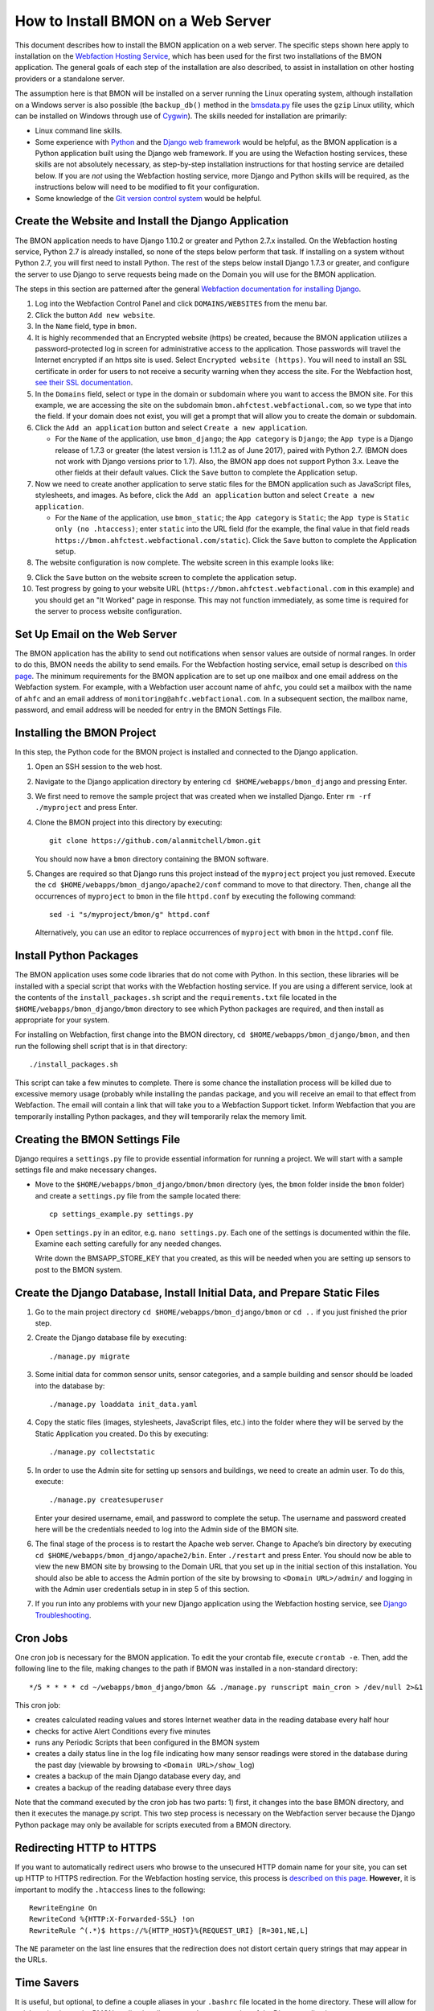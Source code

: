 .. _how-to-install-BMON-on-a-web-server:

How to Install BMON on a Web Server
===================================

This document describes how to install the BMON application on a web
server. The specific steps shown here apply to installation on the
`Webfaction Hosting Service <https://www.webfaction.com/>`_, which has
been used for the first two installations of the BMON application. The
general goals of each step of the installation are also described, to
assist in installation on other hosting providers or a standalone server.

The assumption here is that BMON will be installed on a server running
the Linux operating system, although installation on a Windows server is
also possible (the ``backup_db()`` method in the
`bmsdata.py <https://github.com/alanmitchell/bmon/blob/master/bmsapp/readingdb/bmsdata.py>`_ file uses
the ``gzip`` Linux utility, which can be installed on Windows through
use of `Cygwin <https://www.cygwin.com/>`_). The skills needed for installation are primarily:

*  Linux command line skills.
*  Some experience with `Python <https://www.python.org/>`_ and the `Django
   web framework <https://www.djangoproject.com/>`_ would be helpful,
   as the BMON application is a Python application built using the
   Django web framework. If you are using the Wefaction hosting
   services, these skills are not absolutely necessary, as step-by-step
   installation instructions for that hosting service are detailed below.
   If you are *not* using the Webfaction hosting service, more Django
   and Python skills will be required, as the instructions below will
   need to be modified to fit your configuration.
*  Some knowledge of the `Git version control
   system <http://git-scm.com/>`_ would be helpful.

Create the Website and Install the Django Application
-----------------------------------------------------

The BMON application needs to have Django 1.10.2 or greater and Python 2.7.x
installed. On the Webfaction hosting service, Python 2.7 is already
installed, so none of the steps below perform that task. If installing
on a system without Python 2.7, you will first need to install Python.
The rest of the steps below install Django 1.7.3 or greater, and configure the
server to use Django to serve requests being made on the Domain you will
use for the BMON application.

The steps in this section are patterned after the general `Webfaction
documentation for installing Django <http://docs.webfaction.com/software/django/getting-started.html>`_.

#. Log into the Webfaction Control Panel and click ``DOMAINS/WEBSITES``
   from the menu bar.

#. Click the button ``Add new website``.

#. In the ``Name`` field, type in ``bmon``.

#. It is highly recommended that an Encrypted website (https) be
   created, because the BMON application utilizes a password-protected
   log in screen for administrative access to the application. Those
   passwords will travel the Internet encrypted if an https site is
   used. Select ``Encrypted website (https)``. You will need to install
   an SSL certificate in order for users to not receive a security
   warning when they access the site. For the Webfaction host, `see
   their SSL documentation <http://docs.webfaction.com/user-guide/websites.html#secure-sites-https>`_.

#. In the ``Domains`` field, select or type in the domain or subdomain
   where you want to access the BMON site. For this example, we are
   accessing the site on the subdomain
   ``bmon.ahfctest.webfactional.com``, so we type that into the field.
   If your domain does not exist, you will get a prompt that will allow
   you to create the domain or subdomain.

#. Click the ``Add an application`` button and select
   ``Create a new application``.

   *  For the ``Name`` of the application, use ``bmon_django``; the
      ``App category`` is ``Django``; the ``App type`` is a Django
      release of 1.7.3 or greater (the latest version is 1.11.2 as of June 2017),
      paired with Python 2.7. (BMON does
      not work with Django versions prior to 1.7). Also, the BMON app
      does not support Python 3.x. Leave the other fields at their default
      values. Click the ``Save`` button to complete the Application
      setup.

#. Now we need to create another application to serve static files for
   the BMON application such as JavaScript files, stylesheets, and
   images. As before, click the ``Add an application`` button and select
   ``Create a new application``.

   *  For the ``Name`` of the application, use ``bmon_static``; the
      ``App category`` is ``Static``; the ``App type`` is
      ``Static only (no .htaccess)``; enter ``static`` into the URL
      field (for the example, the final value in that field reads
      ``https://bmon.ahfctest.webfactional.com/static``). Click the
      ``Save`` button to complete the Application setup.

#. The website configuration is now complete. The website screen in this
   example looks like:

.. image:: /_static/website_create.png

9. Click the ``Save`` button on the website screen to complete the
   application setup.

10. Test progress by going to your website URL
    (``https://bmon.ahfctest.webfactional.com`` in this example) and you
    should get an "It Worked" page in response. This may not function
    immediately, as some time is required for the server to process
    website configuration.

Set Up Email on the Web Server
------------------------------

The BMON application has the ability to send out notifications when
sensor values are outside of normal ranges. In order to do this, BMON
needs the ability to send emails. For the Webfaction hosting service,
email setup is described on `this
page <http://docs.webfaction.com/user-guide/email.html#sending-mail-to-a-script>`_.
The minimum requirements for the BMON application are to set up one
mailbox and one email address on the Webfaction system. For example,
with a Webfaction user account name of ``ahfc``, you could set a mailbox
with the name of ``ahfc`` and an email address of
``monitoring@ahfc.webfactional.com``. In a subsequent section, the
mailbox name, password, and email address will be needed for entry
in the BMON Settings File.

Installing the BMON Project
---------------------------

In this step, the Python code for the BMON project is installed and
connected to the Django application.

#. Open an SSH session to the web host.

#. Navigate to the Django application directory by entering
   ``cd $HOME/webapps/bmon_django`` and pressing Enter.

#. We first need to remove the sample project that was created when we
   installed Django. Enter ``rm -rf ./myproject`` and press Enter.

#. Clone the BMON project into this directory by executing:

   ::

       git clone https://github.com/alanmitchell/bmon.git

   You should now have a ``bmon`` directory containing the BMON
   software.

#. Changes are required so that Django runs this project instead of the
   ``myproject`` project you just removed. Execute the
   ``cd $HOME/webapps/bmon_django/apache2/conf`` command to move to that
   directory. Then, change all the occurrences of ``myproject`` to
   ``bmon`` in the file ``httpd.conf`` by executing the following
   command:

   ::

       sed -i "s/myproject/bmon/g" httpd.conf

   Alternatively, you can use an editor to replace occurrences of
   ``myproject`` with ``bmon`` in the ``httpd.conf`` file.

Install Python Packages
-----------------------

The BMON application uses some code libraries that do not come with
Python. In this section, these libraries will be installed with a
special script that works with the Webfaction hosting service. If you
are using a different service, look at the contents of the
``install_packages.sh`` script and the ``requirements.txt`` file located
in the ``$HOME/webapps/bmon_django/bmon`` directory to see which Python
packages are required, and then install as appropriate for your system.

For installing on Webfaction, first change into the BMON directory,
``cd $HOME/webapps/bmon_django/bmon``, and then run the following shell
script that is in that directory:

::

    ./install_packages.sh

This script can take a few minutes to complete. There is some chance the
installation process will be killed due to excessive memory usage
(probably while installing the ``pandas`` package, and you will receive
an email to that effect from Webfaction. The email will contain a link
that will take you to a Webfaction Support ticket. Inform Webfaction
that you are temporarily installing Python packages, and they will
temporarily relax the memory limit.

Creating the BMON Settings File
--------------------------------------

Django requires a ``settings.py`` file to provide essential information
for running a project. We will start with a sample settings file and
make necessary changes.

*  Move to the ``$HOME/webapps/bmon_django/bmon/bmon`` directory (yes,
   the ``bmon`` folder inside the ``bmon`` folder) and create a
   ``settings.py`` file from the sample located there:

   ::

       cp settings_example.py settings.py

*  Open ``settings.py`` in an editor, e.g. ``nano settings.py``. Each
   one of the settings is documented within the file. Examine each setting
   carefully for any needed changes.

   Write down the BMSAPP_STORE_KEY that you created, as this will be
   needed when you are setting up sensors to post to the BMON system.

Create the Django Database, Install Initial Data, and Prepare Static Files
--------------------------------------------------------------------------

#. Go to the main project directory
   ``cd $HOME/webapps/bmon_django/bmon`` or ``cd ..`` if you just
   finished the prior step.

#. Create the Django database file by executing:

   ::

       ./manage.py migrate

#. Some initial data for common sensor units, sensor categories, and a
   sample building and sensor should be loaded into the database by:

   ::

       ./manage.py loaddata init_data.yaml

#. Copy the static files (images, stylesheets, JavaScript files, etc.)
   into the folder where they will be served by the Static Application
   you created. Do this by executing:

   ::

       ./manage.py collectstatic

#. In order to use the Admin site for setting up sensors and buildings,
   we need to create an admin user. To do this, execute:

   ::

       ./manage.py createsuperuser

   Enter your desired username, email, and password to complete the
   setup. The username and password created here will be the credentials
   needed to log into the Admin side of the BMON site.

#. The final stage of the process is to restart the Apache web server.
   Change to Apache’s bin directory by executing
   ``cd $HOME/webapps/bmon_django/apache2/bin``. Enter ``./restart`` and
   press Enter. You should now be able to view the new BMON site by
   browsing to the Domain URL that you set up in the initial section of
   this installation. You should also be able to access the Admin
   portion of the site by browsing to ``<Domain URL>/admin/`` and
   logging in with the Admin user credentials setup in in step 5 of this
   section.

#. If you run into any problems with your new Django application using
   the Webfaction hosting service, see `Django
   Troubleshooting <http://docs.webfaction.com/software/django/troubleshooting.html#django-troubleshooting>`_.

Cron Jobs
---------

One cron job is necessary for the BMON application. To edit the your
crontab file, execute ``crontab -e``. Then, add the following line to
the file, making changes to the path if BMON was installed in a
non-standard directory:

::

    */5 * * * * cd ~/webapps/bmon_django/bmon && ./manage.py runscript main_cron > /dev/null 2>&1

This cron job: 

* creates calculated reading values and stores Internet weather data in the reading database every half hour
* checks for active Alert Conditions every five minutes
* runs any Periodic Scripts that been configured in the BMON system
* creates a daily status line in the log file indicating how many sensor readings were stored in the database during the past day (viewable by browsing to ``<Domain URL>/show_log``) 
* creates a backup of the main Django database every day, and 
* creates a backup of the reading database every three days

Note that the command executed by the cron job has two parts: 1) first, it
changes into the base BMON directory, and then it executes the manage.py script.
This two step process is necessary on the Webfaction server because the Django Python
package may only be available for scripts executed from a BMON directory.

Redirecting HTTP to HTTPS
-------------------------

If you want to automatically redirect users who browse to the unsecured
HTTP domain name for your site, you can set up HTTP to HTTPS
redirection. For the Webfaction hosting service, this process is
`described on this
page <http://docs.webfaction.com/software/static.html#static-redirecting-from-http-to-https>`_.
**However**, it is important to modify the ``.htaccess`` lines to the
following:

::

    RewriteEngine On
    RewriteCond %{HTTP:X-Forwarded-SSL} !on
    RewriteRule ^(.*)$ https://%{HTTP_HOST}%{REQUEST_URI} [R=301,NE,L]

The ``NE`` parameter on the last line ensures that the redirection does
not distort certain query strings that may appear in the URLs.

Time Savers
-----------

It is useful, but optional, to define a couple aliases in your
``.bashrc`` file located in the home directory. These will allow for
quick navigation to the BMON application directory and easy restarting
of the Django application:

::

    alias cddj='cd ~/webapps/bmon_django/bmon'
    alias rsdj='~/webapps/bmon_django/apache2/bin/restart'

Steps for Upgrading the BMON Software
-------------------------------------

Developers are frequently upgrading the BMON software on its main GitHub
repository. In order to update your installation to the latest version,
follow these steps:

#. Open an SSH shell session to the server.
#. Stop the Django application by navigating to the Apache bin
   directory, ``/home/<username>/webapps/bmon_django/apache2/bin`` and
   then executing the command ``./stop``.

#. Move to the ``$HOME/webapps/bmon_django/bmon`` project directory (or
   use the ``cddj`` alias if you defined one in your ``.bashrc`` file.)

#. Execute a ``git pull`` command to update your local copy of the BMON
   software to the most recent version.

#. Copy all the static files of the application to the folder where they
   are served from. Do this by executing the command
   ``./manage.py collectstatic``.

#. Perform any database modifications required by the upgrade by
   executing ``./manage.py migrate``.

#. Review the ``bmon/settings_example.py`` file to see if there are any
   new settings that are not present in your current
   ``bmon/settings.py`` file (``settings.py`` is not in version
   control). You do not need to look beyond the line:

   ::

       # ------- Generally shouldn't need to change anything beyond here -------

   If there are new settings required, edit your ``bmon/settings.py``
   file to include the new settings with appropriate values.

#. Restart the Django application by navigating to the Apache bin
   directory, ``/home/<username>/webapps/bmon_django/apache2/bin`` and
   then executing the command ``./start``.

Maintaining the Sensor Reading Database
---------------------------------------

The sensor readings posted to the BMON system are stored in a SQLite
database dedicated to that purpose. For information on the structure and
location of that database, see :ref:`archiving-and-analyzing-data-from-the-system`. Occasionally,
maintenance operations, outlier removal, data archival and other
database tasks need to be performed. One approach is to open a secure
shell connection (SSH) to the web server and use the ``sqlite3`` command
line tool to manipulate the database. Alternatively, a web-based
database administration tool can be installed onto the server, so that
manual database operations can be performed through a web interface. One
such tool is `phpLiteAdmin <https://code.google.com/p/phpliteadmin/>`_.
The tool allows viewing the sensor data, executing SQL statements, and
exporting sensor reading tables. Installation of the tool is
straight-forward and documented on the web page link above. When using
the Webfaction hosting service, installation of the ``Static/CGI/PHP``
application is required to run the phpLiteAdmin tool, as this tool is a
PHP web application.

Next Step: Add Buildings and Sensors
------------------------------------

The next step for configuring the BMON system is to use the Admin
interface available at ``<Domain URL>/admin/`` to enter buildings and
sensors into the system. See the :ref:`Adding Buildings and Sensors <adding-buildings-and-sensors>`
document for further explanation.
